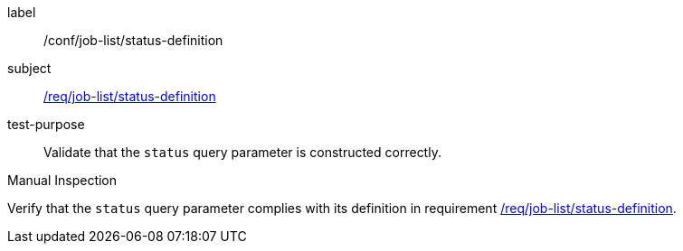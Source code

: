 [[ats_job-list_status-definition]]
[abstract_test]
====
[%metadata]
label:: /conf/job-list/status-definition
subject:: <<req_job-list-status-definition,/req/job-list/status-definition>>
test-purpose:: Validate that the `status` query parameter is constructed correctly.

[.component,class=test method type]
--
Manual Inspection
--

[.component,class=test method]
=====
[.component,class=step]
--
Verify that the `status` query parameter complies with its definition in requirement <<req_job-list_status-definition,/req/job-list/status-definition>>.
--
=====
====
